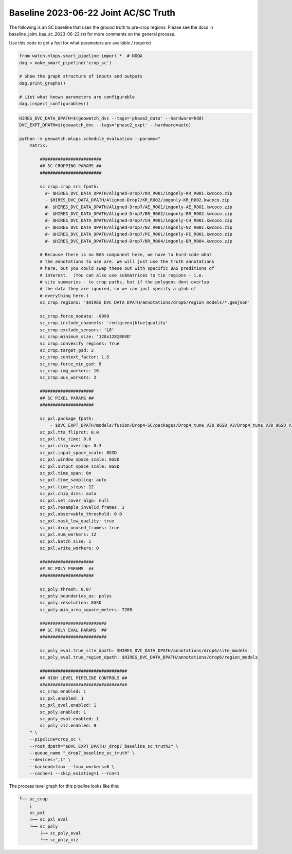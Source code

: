 Baseline 2023-06-22 Joint AC/SC Truth
-------------------------------------

The following is an SC baseline that uses the ground truth to pre-crop regions. Please see the docs in baseline_joint_bas_sc_2023-06-22.rst for more comments on the general process.



Use this code to get a feel for what parameters are available / required

.. code:: python

    from watch.mlops.smart_pipeline import *  # NOQA
    dag = make_smart_pipeline('crop_sc')

    # Show the graph structure of inputs and outputs
    dag.print_graphs()

    # List what known parameters are configurable
    dag.inspect_configurables()




.. code:: bash

    HIRES_DVC_DATA_DPATH=$(geowatch_dvc --tags='phase2_data' --hardware=hdd)
    DVC_EXPT_DPATH=$(geowatch_dvc --tags='phase2_expt' --hardware=auto)

    python -m geowatch.mlops.schedule_evaluation --params="
        matrix:

            ########################
            ## SC CROPPING PARAMS ##
            ########################

            sc_crop.crop_src_fpath:
              #- $HIRES_DVC_DATA_DPATH/Aligned-Drop7/KR_R001/imgonly-KR_R001.kwcoco.zip
              - $HIRES_DVC_DATA_DPATH/Aligned-Drop7/KR_R002/imgonly-KR_R002.kwcoco.zip
              #- $HIRES_DVC_DATA_DPATH/Aligned-Drop7/AE_R001/imgonly-AE_R001.kwcoco.zip
              #- $HIRES_DVC_DATA_DPATH/Aligned-Drop7/BR_R002/imgonly-BR_R002.kwcoco.zip
              #- $HIRES_DVC_DATA_DPATH/Aligned-Drop7/CH_R001/imgonly-CH_R001.kwcoco.zip
              #- $HIRES_DVC_DATA_DPATH/Aligned-Drop7/NZ_R001/imgonly-NZ_R001.kwcoco.zip
              #- $HIRES_DVC_DATA_DPATH/Aligned-Drop7/PE_R001/imgonly-PE_R001.kwcoco.zip
              #- $HIRES_DVC_DATA_DPATH/Aligned-Drop7/BR_R004/imgonly-BR_R004.kwcoco.zip

            # Because there is no BAS component here, we have to hard-code what
            # the annotations to use are. We will just use the truth annotations
            # here, but you could swap these out with specific BAS preditions of
            # interest.  (You can also use submatrices to tie regions - i.e.
            # site summaries - to crop paths, but if the polygons dont overlap
            # the data they are ignored, so we can just specify a glob of
            # everything here.)
            sc_crop.regions: '$HIRES_DVC_DATA_DPATH/annotations/drop6/region_models/*.geojson'

            sc_crop.force_nodata: -9999
            sc_crop.include_channels: 'red|green|blue|quality'
            sc_crop.exclude_sensors: 'L8'
            sc_crop.minimum_size: '128x128@8GSD'
            sc_crop.convexify_regions: True
            sc_crop.target_gsd: 2
            sc_crop.context_factor: 1.5
            sc_crop.force_min_gsd: 8
            sc_crop.img_workers: 16
            sc_crop.aux_workers: 2

            #####################
            ## SC PIXEL PARAMS ##
            #####################

            sc_pxl.package_fpath:
                - $DVC_EXPT_DPATH/models/fusion/Drop4-SC/packages/Drop4_tune_V30_8GSD_V3/Drop4_tune_V30_8GSD_V3_epoch=2-step=17334.pt.pt
            sc_pxl.tta_fliprot: 0.0
            sc_pxl.tta_time: 0.0
            sc_pxl.chip_overlap: 0.3
            sc_pxl.input_space_scale: 8GSD
            sc_pxl.window_space_scale: 8GSD
            sc_pxl.output_space_scale: 8GSD
            sc_pxl.time_span: 6m
            sc_pxl.time_sampling: auto
            sc_pxl.time_steps: 12
            sc_pxl.chip_dims: auto
            sc_pxl.set_cover_algo: null
            sc_pxl.resample_invalid_frames: 3
            sc_pxl.observable_threshold: 0.0
            sc_pxl.mask_low_quality: true
            sc_pxl.drop_unused_frames: true
            sc_pxl.num_workers: 12
            sc_pxl.batch_size: 1
            sc_pxl.write_workers: 0

            #####################
            ## SC POLY PARAMS  ##
            #####################

            sc_poly.thresh: 0.07
            sc_poly.boundaries_as: polys
            sc_poly.resolution: 8GSD
            sc_poly.min_area_square_meters: 7200

            ##########################
            ## SC POLY EVAL PARAMS  ##
            ##########################

            sc_poly_eval.true_site_dpath: $HIRES_DVC_DATA_DPATH/annotations/drop6/site_models
            sc_poly_eval.true_region_dpath: $HIRES_DVC_DATA_DPATH/annotations/drop6/region_models

            ##################################
            ## HIGH LEVEL PIPELINE CONTROLS ##
            ##################################
            sc_crop.enabled: 1
            sc_pxl.enabled: 1
            sc_pxl_eval.enabled: 1
            sc_poly.enabled: 1
            sc_poly_eval.enabled: 1
            sc_poly_viz.enabled: 0
        " \
        --pipeline=crop_sc \
        --root_dpath="$DVC_EXPT_DPATH/_drop7_baseline_sc_truth2" \
        --queue_name "_drop7_baseline_sc_truth" \
        --devices=",1" \
        --backend=tmux --tmux_workers=6 \
        --cache=1 --skip_existing=1 --run=1





The process level graph for this pipeline looks like this:


.. code::

    ╙── sc_crop
        ╽
        sc_pxl
        ├─╼ sc_pxl_eval
        └─╼ sc_poly
            ├─╼ sc_poly_eval
            └─╼ sc_poly_viz
